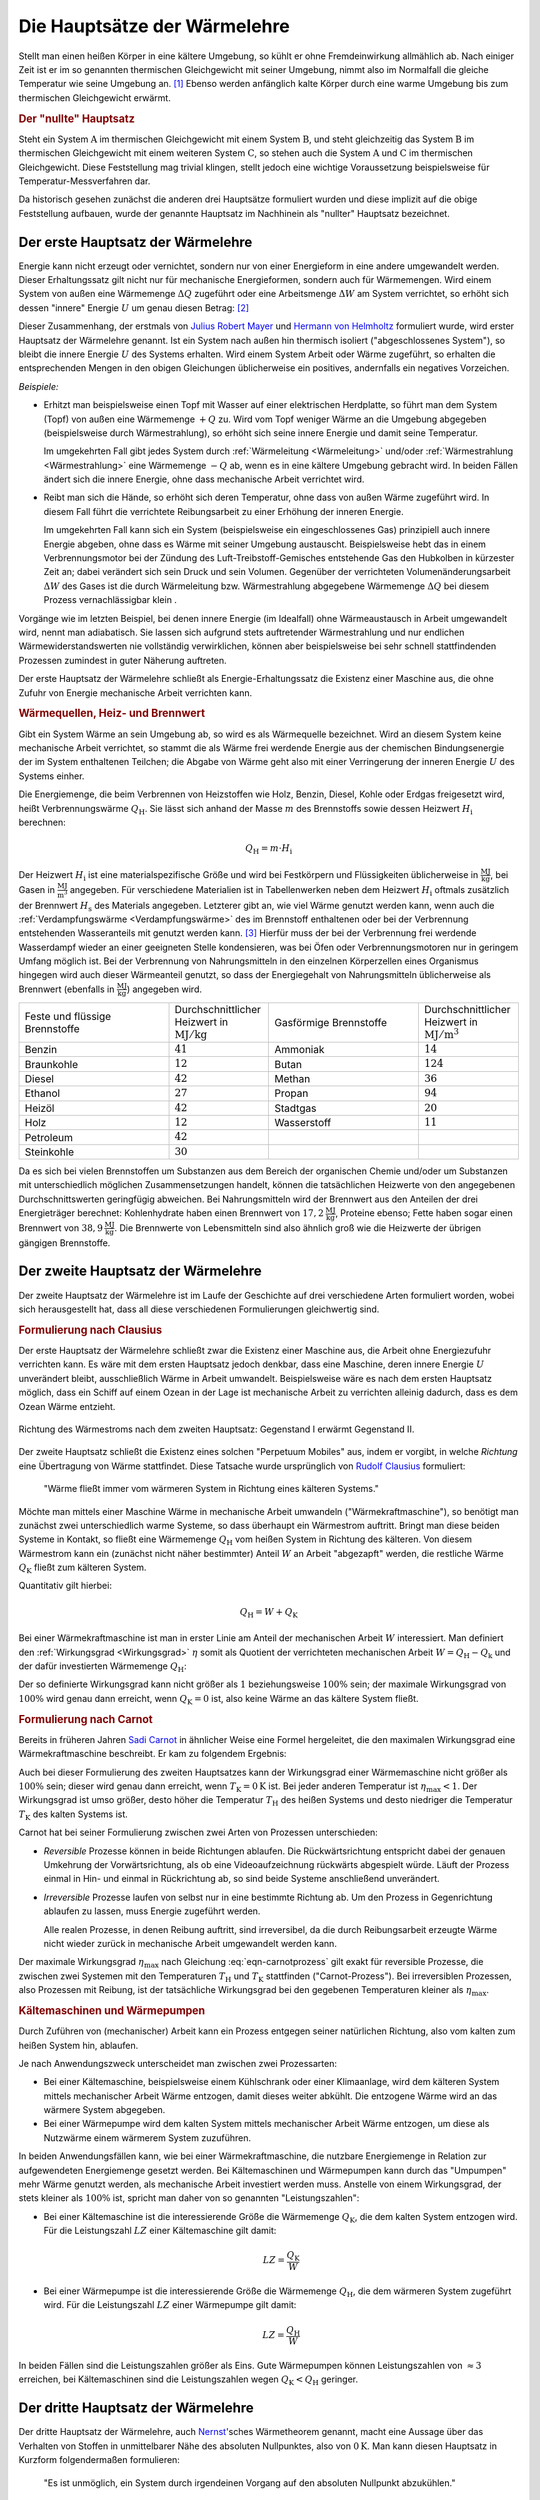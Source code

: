 
.. index:: Hauptsätze der Wärmelehre
.. _Die Hauptsätze der Wärmelehre:

Die Hauptsätze der Wärmelehre
=============================

Stellt man einen heißen Körper in eine kältere Umgebung, so kühlt er ohne
Fremdeinwirkung allmählich ab. Nach einiger Zeit ist er im so genannten
thermischen Gleichgewicht mit seiner Umgebung, nimmt also im Normalfall die
gleiche Temperatur wie seine Umgebung an. [#]_  Ebenso werden anfänglich kalte
Körper durch eine warme Umgebung bis zum thermischen Gleichgewicht erwärmt.

.. rubric:: Der "nullte" Hauptsatz

Steht ein System :math:`\mathrm{A}` im thermischen Gleichgewicht mit einem
System :math:`\mathrm{B}`, und steht gleichzeitig das System :math:`\mathrm{B}`
im thermischen Gleichgewicht mit einem weiteren System :math:`\mathrm{C}`, so
stehen auch die System :math:`\mathrm{A}` und :math:`\mathrm{C}` im thermischen
Gleichgewicht. Diese Feststellung mag trivial klingen, stellt jedoch eine
wichtige Voraussetzung beispielsweise für Temperatur-Messverfahren dar.

Da historisch gesehen zunächst die anderen drei Hauptsätze formuliert wurden
und diese implizit auf die obige Feststellung aufbauen, wurde der genannte
Hauptsatz im Nachhinein als "nullter" Hauptsatz bezeichnet.


.. index:: Innere Energie
.. _Erster Hauptsatz:

Der erste Hauptsatz der Wärmelehre
----------------------------------

Energie kann nicht erzeugt oder vernichtet, sondern nur von einer Energieform
in eine andere umgewandelt werden. Dieser Erhaltungssatz gilt nicht nur für
mechanische Energieformen, sondern auch für Wärmemengen. Wird einem System von
außen eine Wärmemenge :math:`\Delta Q` zugeführt oder eine Arbeitsmenge
:math:`\Delta W` am System verrichtet, so erhöht sich dessen "innere" Energie
:math:`U` um genau diesen Betrag: [#]_

.. math::
    :label: eqn-erster-hauptsatz

    \Delta U = \Delta Q + \Delta W

Dieser Zusammenhang, der erstmals von `Julius Robert Mayer
<https://de.wikipedia.org/wiki/Robert_Mayer>`_ und `Hermann von Helmholtz
<https://de.wikipedia.org/wiki/Hermann_von_Helmholtz>`_ formuliert wurde, wird
erster Hauptsatz der Wärmelehre genannt. Ist ein System nach außen hin thermisch
isoliert ("abgeschlossenes System"), so bleibt die innere Energie :math:`U` des
Systems erhalten. Wird einem System Arbeit oder Wärme zugeführt, so erhalten die
entsprechenden Mengen in den obigen Gleichungen üblicherweise ein positives,
andernfalls ein negatives Vorzeichen.

*Beispiele:*

* Erhitzt man beispielsweise einen Topf mit Wasser auf einer elektrischen
  Herdplatte, so führt man dem System (Topf) von außen eine Wärmemenge
  :math:`+Q` zu. Wird vom Topf weniger Wärme an die Umgebung abgegeben
  (beispielsweise durch Wärmestrahlung), so erhöht sich seine innere Energie
  und damit seine Temperatur.

  Im umgekehrten Fall gibt jedes System durch :ref:`Wärmeleitung <Wärmeleitung>`
  und/oder :ref:`Wärmestrahlung <Wärmestrahlung>` eine Wärmemenge :math:`-Q` ab,
  wenn es in eine kältere Umgebung gebracht wird. In beiden Fällen ändert sich
  die innere Energie, ohne dass mechanische Arbeit verrichtet wird.

* Reibt man sich die Hände, so erhöht sich deren Temperatur, ohne dass von außen
  Wärme zugeführt wird. In diesem Fall führt die verrichtete Reibungsarbeit zu
  einer Erhöhung der inneren Energie.

  Im umgekehrten Fall kann sich ein System (beispielsweise ein eingeschlossenes
  Gas) prinzipiell auch innere Energie abgeben, ohne dass es Wärme mit seiner
  Umgebung austauscht. Beispielsweise hebt das in einem Verbrennungsmotor bei
  der Zündung des Luft-Treibstoff-Gemisches entstehende Gas den Hubkolben in
  kürzester Zeit an; dabei verändert sich sein Druck und sein Volumen.
  Gegenüber der verrichteten Volumenänderungsarbeit :math:`\Delta W` des Gases
  ist die durch Wärmeleitung bzw. Wärmestrahlung abgegebene Wärmemenge
  :math:`\Delta Q` bei diesem Prozess vernachlässigbar klein .

Vorgänge wie im letzten Beispiel, bei denen innere Energie (im Idealfall) ohne
Wärmeaustausch in Arbeit umgewandelt wird, nennt man adiabatisch. Sie lassen
sich aufgrund stets auftretender Wärmestrahlung und nur endlichen
Wärmewiderstandswerten nie vollständig verwirklichen, können aber
beispielsweise bei sehr schnell stattfindenden Prozessen zumindest in guter
Näherung auftreten.

Der erste Hauptsatz der Wärmelehre schließt als Energie-Erhaltungssatz die
Existenz einer Maschine aus, die ohne Zufuhr von Energie mechanische Arbeit
verrichten kann.

.. _Wärmequelle:
.. _Heizwert:
.. _Brennwert:

.. rubric:: Wärmequellen, Heiz- und Brennwert

Gibt ein System Wärme an sein Umgebung ab, so wird es als Wärmequelle
bezeichnet. Wird an diesem System keine mechanische Arbeit verrichtet, so stammt
die als Wärme frei werdende Energie aus der chemischen Bindungsenergie der im
System enthaltenen Teilchen; die Abgabe von Wärme geht also mit einer
Verringerung der inneren Energie :math:`U` des Systems einher.

.. index:: Heizwert, Brennwert

Die Energiemenge, die beim Verbrennen von Heizstoffen wie Holz, Benzin, Diesel,
Kohle oder Erdgas freigesetzt wird, heißt Verbrennungswärme :math:`Q
_{\mathrm{H}}`. Sie lässt sich anhand der Masse :math:`m` des Brennstoffs sowie
dessen Heizwert :math:`H _{\mathrm{i}}` berechnen:

.. math::

    Q _{\mathrm{H}} = m \cdot H _{\mathrm{i}}

Der Heizwert :math:`H _{\mathrm{i}}` ist eine materialspezifische Größe und wird
bei Festkörpern und Flüssigkeiten üblicherweise in :math:`\unit{\frac{MJ}{kg}}`,
bei Gasen in :math:`\unit{\frac{MJ}{m^3}}` angegeben. Für verschiedene
Materialien ist in Tabellenwerken neben dem Heizwert :math:`H _{\mathrm{i}}`
oftmals zusätzlich der Brennwert :math:`H _{\mathrm{s}}` des Materials
angegeben. Letzterer gibt an, wie viel Wärme genutzt werden kann, wenn auch die
:ref:`Verdampfungswärme <Verdampfungswärme>` des im Brennstoff enthaltenen oder
bei der Verbrennung entstehenden Wasseranteils mit genutzt werden kann. [#]_
Hierfür muss der bei der Verbrennung frei werdende Wasserdampf wieder an einer
geeigneten Stelle kondensieren, was bei Öfen oder Verbrennungsmotoren nur in
geringem Umfang möglich ist. Bei der Verbrennung von Nahrungsmitteln in den
einzelnen Körperzellen eines Organismus hingegen wird auch dieser Wärmeanteil
genutzt, so dass der Energiegehalt von Nahrungsmitteln üblicherweise als
Brennwert (ebenfalls in :math:`\unit{\frac{MJ}{kg}}`) angegeben wird.

.. list-table::
    :name: tab-heizwert-beispiele
    :widths: 60 40 60 40

    * - Feste und flüssige Brennstoffe 
      - Durchschnittlicher Heizwert in :math:`\unit[]{MJ/kg}`
      - Gasförmige Brennstoffe 
      - Durchschnittlicher Heizwert in :math:`\unit[]{MJ/m^3}`
    * - Benzin
      - :math:`41`
      - Ammoniak 
      - :math:`14`
    * - Braunkohle
      - :math:`12`
      - Butan
      - :math:`124`
    * - Diesel
      - :math:`42`
      - Methan
      - :math:`36`
    * - Ethanol
      - :math:`27`
      - Propan
      - :math:`94`
    * - Heizöl
      - :math:`42`
      - Stadtgas
      - :math:`20`
    * - Holz
      - :math:`12`
      - Wasserstoff
      - :math:`11`
    * - Petroleum
      - :math:`42`
      -
      -
    * - Steinkohle
      - :math:`30`
      -
      -

Da es sich bei vielen Brennstoffen um Substanzen aus dem Bereich der organischen
Chemie und/oder um Substanzen mit unterschiedlich möglichen Zusammensetzungen
handelt, können die tatsächlichen Heizwerte von den angegebenen
Durchschnittswerten geringfügig abweichen. Bei Nahrungsmitteln wird der
Brennwert aus den Anteilen der drei Energieträger berechnet: Kohlenhydrate haben
einen Brennwert von :math:`\unit[17,2]{\frac{MJ}{kg}}`, Proteine ebenso; Fette
haben sogar einen Brennwert von :math:`\unit[38,9]{\frac{MJ}{kg}}`. Die
Brennwerte von Lebensmitteln sind also ähnlich groß wie die Heizwerte der
übrigen gängigen Brennstoffe.

.. Wasserstoff fl

.. Ethanol Brennwert 29,0

.. _Zweiter Hauptsatz:

Der zweite Hauptsatz der Wärmelehre
-----------------------------------

Der zweite Hauptsatz der Wärmelehre ist im Laufe der Geschichte auf drei
verschiedene Arten formuliert worden, wobei sich herausgestellt hat, dass all
diese verschiedenen Formulierungen gleichwertig sind.


.. rubric:: Formulierung nach Clausius

Der erste Hauptsatz der Wärmelehre schließt zwar die Existenz einer Maschine
aus, die Arbeit ohne Energiezufuhr verrichten kann. Es wäre mit dem ersten
Hauptsatz jedoch denkbar, dass eine Maschine, deren innere Energie :math:`U`
unverändert bleibt, ausschließlich Wärme in Arbeit umwandelt. Beispielsweise
wäre es nach dem ersten Hauptsatz möglich, dass ein Schiff auf einem Ozean in
der Lage ist mechanische Arbeit zu verrichten alleinig dadurch, dass es dem
Ozean Wärme entzieht.

.. figure:: ../pics/waermelehre/zweiter-hauptsatz-waermestrom.png
    :name: fig-waermestrom-zweiter-hauptsatz
    :alt:  fig-waermestrom-zweiter-hauptsatz
    :align: center
    :width: 55%

    Richtung des Wärmestroms nach dem zweiten Hauptsatz: Gegenstand I erwärmt
    Gegenstand II.

    .. only:: html

        :download:`SVG: Wärmestrom (2. Hauptsatz)
        <../pics/waermelehre/zweiter-hauptsatz-waermestrom.png>`

Der zweite Hauptsatz schließt die Existenz eines solchen "Perpetuum Mobiles"
aus, indem er vorgibt, in welche *Richtung* eine Übertragung von Wärme
stattfindet. Diese Tatsache wurde ursprünglich von `Rudolf Clausius
<https://de.wikipedia.org/wiki/Rudolf_Clausius>`_ formuliert:

.. epigraph::

    "Wärme fließt immer vom wärmeren System in Richtung eines kälteren Systems."

Möchte man mittels einer Maschine Wärme in mechanische Arbeit umwandeln
("Wärmekraftmaschine"), so benötigt man zunächst zwei unterschiedlich warme
Systeme, so dass überhaupt ein Wärmestrom auftritt. Bringt man diese beiden
Systeme in Kontakt, so fließt eine Wärmemenge :math:`Q _{\mathrm{H}}` vom heißen
System in Richtung des kälteren. Von diesem Wärmestrom kann ein (zunächst nicht
näher bestimmter) Anteil :math:`W` an Arbeit "abgezapft" werden, die restliche
Wärme :math:`Q _{\mathrm{K}}` fließt zum kälteren System.

Quantitativ gilt hierbei:

.. math::

   Q  _{\mathrm{H}} = W + Q _{\mathrm{K}}

Bei einer Wärmekraftmaschine ist man in erster Linie am Anteil der mechanischen
Arbeit :math:`W` interessiert. Man definiert den :ref:`Wirkungsgrad
<Wirkungsgrad>` :math:`\eta` somit als Quotient der verrichteten mechanischen
Arbeit :math:`W = Q _{\mathrm{H}} - Q _{\mathrm{k}}` und der dafür investierten
Wärmemenge :math:`Q _{\mathrm{H}}`:

.. math::
    :label: eqn-wirkungsgrad-waermekraftmaschine

    \eta = \frac{W}{Q _{\mathrm{H}}} = \frac{Q _{\mathrm{H}} - Q
    _{\mathrm{K}}}{Q _{\mathrm{H}}} = 1 - \frac{Q _{\mathrm{K}}}{Q
    _{\mathrm{H}}}

Der so definierte Wirkungsgrad kann nicht größer als :math:`1` beziehungsweise
:math:`100\%` sein; der maximale Wirkungsgrad von :math:`100\%` wird genau dann
erreicht, wenn :math:`Q _{\mathrm{K}} = 0` ist, also keine Wärme an das kältere
System fließt.

.. index:: Carnot-Wirkungsgrad
.. _Formulierung nach Carnot:
.. _Carnot-Prozess:

.. rubric:: Formulierung nach Carnot

Bereits in früheren Jahren `Sadi Carnot
<https://de.wikipedia.org/wiki/Nicolas_Léonard_Sadi_Carnot>`_ in ähnlicher Weise
eine Formel hergeleitet, die den maximalen Wirkungsgrad eine Wärmekraftmaschine
beschreibt. Er kam zu folgendem Ergebnis:

.. math::
    :label: eqn-carnotprozess

    \eta _{\mathrm{max}} = 1 - \frac{T _{\mathrm{K}}}{T _{\mathrm{H}}}

Auch bei dieser Formulierung des zweiten Hauptsatzes kann der Wirkungsgrad einer
Wärmemaschine nicht größer als :math:`100\%` sein; dieser wird genau dann
erreicht, wenn :math:`T _{\mathrm{K}} = \unit[0]{K}` ist. Bei jeder anderen
Temperatur ist :math:`\eta _{\mathrm{max}} < 1`. Der Wirkungsgrad ist umso größer,
desto höher die Temperatur :math:`T _{\mathrm{H}}` des heißen Systems und desto
niedriger die Temperatur :math:`T _{\mathrm{K}}` des kalten Systems ist.

Carnot hat bei seiner Formulierung zwischen zwei Arten von Prozessen
unterschieden:

* *Reversible* Prozesse können in beide Richtungen ablaufen. Die
  Rückwärtsrichtung entspricht dabei der genauen Umkehrung der
  Vorwärtsrichtung, als ob eine Videoaufzeichnung rückwärts abgespielt
  würde. Läuft der Prozess einmal in Hin- und einmal in Rückrichtung ab, so
  sind beide Systeme anschließend unverändert.

* *Irreversible* Prozesse laufen von selbst nur in eine bestimmte Richtung ab.
  Um den Prozess in Gegenrichtung ablaufen zu lassen, muss Energie zugeführt
  werden.

  Alle realen Prozesse, in denen Reibung auftritt, sind irreversibel, da die
  durch Reibungsarbeit erzeugte Wärme nicht wieder zurück in mechanische
  Arbeit umgewandelt werden kann.

Der maximale Wirkungsgrad :math:`\eta _{\mathrm{max}}` nach Gleichung
:eq:`eqn-carnotprozess` gilt exakt für reversible Prozesse, die zwischen zwei
Systemen mit den Temperaturen :math:`T _{\mathrm{H}}` und :math:`T _{\mathrm{K}}`
stattfinden ("Carnot-Prozess"). Bei irreversiblen Prozessen, also Prozessen mit
Reibung, ist der tatsächliche Wirkungsgrad bei den gegebenen Temperaturen
kleiner als :math:`\eta _{\mathrm{max}}`.


.. _Kältemaschinen und Wärmepumpen:

.. rubric:: Kältemaschinen und Wärmepumpen

Durch Zuführen von (mechanischer) Arbeit kann ein Prozess entgegen seiner
natürlichen Richtung, also vom kalten zum heißen System hin, ablaufen.


Je nach Anwendungszweck unterscheidet man zwischen zwei Prozessarten:

* Bei einer Kältemaschine, beispielsweise einem Kühlschrank oder einer
  Klimaanlage, wird dem kälteren System mittels mechanischer Arbeit Wärme
  entzogen, damit dieses weiter abkühlt. Die entzogene Wärme wird an das wärmere
  System abgegeben.

* Bei einer Wärmepumpe wird dem kalten System mittels mechanischer Arbeit Wärme
  entzogen, um diese als Nutzwärme einem wärmerem System zuzuführen.

.. index:: Leistungszahl

In beiden Anwendungsfällen kann, wie bei einer Wärmekraftmaschine, die
nutzbare Energiemenge in Relation zur aufgewendeten Energiemenge gesetzt werden.
Bei Kältemaschinen und Wärmepumpen kann durch das "Umpumpen" mehr Wärme
genutzt werden, als mechanische Arbeit investiert werden muss. Anstelle von
einem Wirkungsgrad, der stets kleiner als :math:`100\%` ist, spricht man daher
von so genannten "Leistungszahlen":

* Bei einer Kältemaschine ist die interessierende Größe die Wärmemenge
  :math:`Q _{\mathrm{K}}`, die dem kalten System entzogen wird. Für die
  Leistungszahl :math:`LZ` einer Kältemaschine gilt damit:

  .. math::

      LZ = \frac{Q _{\mathrm{K}}}{W}

* Bei einer Wärmepumpe ist die interessierende Größe die Wärmemenge :math:`Q
  _{\mathrm{H}}`, die dem wärmeren System zugeführt wird. Für die Leistungszahl
  :math:`LZ` einer Wärmepumpe gilt damit:

  .. math::

      LZ = \frac{Q _{\mathrm{H}}}{W}

In beiden Fällen sind die Leistungszahlen größer als Eins. Gute Wärmepumpen
können Leistungszahlen von :math:`\approx 3` erreichen, bei Kältemaschinen sind
die Leistungszahlen wegen  :math:`Q _{\mathrm{K}} < Q _{\mathrm{H}}` geringer.


.. _Dritter Hauptsatz:

Der dritte Hauptsatz der Wärmelehre
-----------------------------------

Der dritte Hauptsatz der Wärmelehre, auch `Nernst
<https://de.wikipedia.org/wiki/Walther_Nernst>`_'sches Wärmetheorem genannt,
macht eine Aussage über das Verhalten von Stoffen in unmittelbarer Nähe des
absoluten Nullpunktes, also von :math:`\unit[0]{K}`. Man kann diesen Hauptsatz
in Kurzform folgendermaßen formulieren:

.. epigraph::

    "Es ist unmöglich, ein System durch irgendeinen Vorgang auf den absoluten
    Nullpunkt abzukühlen."

Durch den dritten Hauptsatz der Wärmelehre wird somit ein Wirkungsgrad einer
Wärmekraftmaschine von :math:`100\%`, wie er für einen :ref:`Carnot-Prozess
<Carnot-Prozess>` theoretisch denkbar wäre, explizit ausgeschlossen.



.. raw:: html

    <hr />

.. only:: html

    .. rubric:: Anmerkungen:

.. [#] Genau genommen hat ein Körper, der im thermischen Gleichgewicht mit
    seiner Umgebung steht, nur dann die gleiche Temperatur wie die Umgebung,
    wenn keine Verdunstung auftritt. Dieser Vorgang entzieht dem Körper
    (beispielsweise einem Glas Wasser) nämlich die zum Verdunsten nötige
    Wärmemenge, so dass sich eine niedrigere Temperatur als die
    Umgebungstemperatur einstellt.

.. [#] Die innere Energie kennzeichnet als Zustandsgröße den energetischen
    Zustand eines Systems. Sie setzt sich zusammen aus den kinetischen und
    potentiellen Energien der im System enthaltenen Teilchen sowie den in den
    einzelnen chemischen Bindungen gespeicherten Bindungsenergien.

    Während es schwierig ist, den Absolutwert der inneren Energie eines Systems
    zu bestimmen, können Änderungen der inneren Energie verhältnismäßig leicht
    gemessen oder berechnet werden. Für die Beschreibung der meisten
    thermodynamischen Prozesse ist dies bereits ausreichend.

.. [#] Der Brennwert eines Materials ist stets größer als sein Heizwert. Früher
    wurde der Brennwert :math:`H _{\mathrm{s}}` daher als oberer Heizwert :math:`H
    _{\mathrm{o}}` und der Heizwert :math:`H _{\mathrm{i}}` als unterer Heizwert
    :math:`H _{\mathrm{u}}` bezeichnet. Inzwischen haben sich allerdings die
    entsprechenden lateinischen Bezeichnungen :math:`H _{\mathrm{s}}` ("superior")
    und :math:`H _{\mathrm{i}}` ("inferior") international durchgesetzt.

    Auch wenn ein Brennstoff keine Restfeuchte besitzt, kann es bei der
    Verbrennung zur Bildung von Wasserdampf kommen, wenn einzelne
    Wasserstoff-Atome des Brennstoffs mit dem Sauerstoff der Luft reagieren.
    Beim Brennwert wird dann die Wärmemenge mit einbezogen, die diese Menge
    Wasserdampf beim Kondensieren freisetzt.

.. Brennwert-Tabellen:
.. http://www.heizung-direkt.de/UEBERSHO/brennwert.htm
.. https://de.wikipedia.org/wiki/Heizwert
